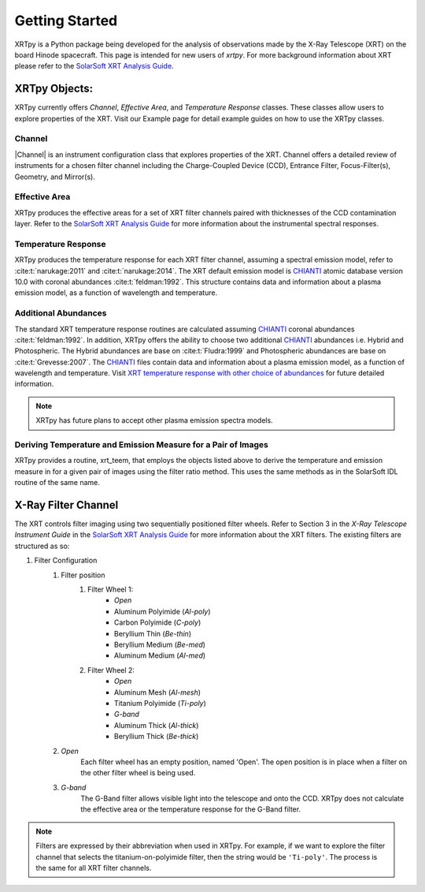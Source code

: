 ===============
Getting Started
===============

XRTpy is a Python package being developed for the analysis of observations made by the X-Ray Telescope (XRT)
on the board Hinode spacecraft. This page is intended for new users of `xrtpy`. For more background information about XRT please refer to the `SolarSoft XRT Analysis Guide`_.


XRTpy Objects:
**************
XRTpy currently offers *Channel*, *Effective Area*, and
*Temperature Response* classes. These classes allow users
to explore properties of the XRT. Visit our Example page for detail example guides on how to use the XRTpy classes.


Channel
-------
|Channel| is an instrument configuration class that explores properties of the XRT. Channel offers a detailed review of instruments for a chosen
filter channel including the Charge-Coupled Device (CCD), Entrance Filter, Focus-Filter(s), Geometry, and Mirror(s).


Effective Area
--------------
XRTpy produces the effective areas for a set of XRT filter channels paired with thicknesses of the CCD contamination layer.
Refer to the `SolarSoft XRT Analysis Guide`_ for more information about the instrumental spectral responses.


Temperature Response
--------------------
XRTpy produces the temperature response for each XRT filter channel, assuming a spectral emission model, refer to :cite:t:`narukage:2011` and :cite:t:`narukage:2014`.
The XRT default emission model is `CHIANTI`_ atomic database version 10.0 with coronal abundances :cite:t:`feldman:1992`. This structure contains data and information about a plasma emission model, as a function of wavelength and temperature.


Additional Abundances
--------------------
The standard XRT temperature response routines are calculated assuming `CHIANTI`_ coronal abundances :cite:t:`feldman:1992`.
In addition, XRTpy offers the ability to choose two additional `CHIANTI`_ abundances i.e. Hybrid and Photospheric.
The Hybrid abundances are base on :cite:t:`Fludra:1999` and Photospheric abundances are base on :cite:t:`Grevesse:2007`.
The `CHIANTI`_ files contain data and information about a plasma emission model, as a function of wavelength and temperature.
Visit `XRT temperature response with other choice of abundances`_ for future detailed information.

.. note::
   XRTpy has future plans to accept other plasma emission spectra models.

Deriving Temperature and Emission Measure for a Pair of Images
--------------------------------------------------------------
XRTpy provides a routine, xrt_teem, that employs the objects listed above to derive the temperature and emission measure in for a given pair of images using the filter ratio method. This uses the same methods as in the SolarSoft IDL routine of the same name.


X-Ray Filter Channel
*********************
The XRT controls filter imaging using two sequentially positioned filter wheels. Refer to Section 3 in the `X-Ray Telescope Instrument Guide`
in the `SolarSoft XRT Analysis Guide`_ for more information about the XRT filters. The existing filters are structured as so:

#. Filter Configuration
    #. Filter position
        #. Filter Wheel 1:
            -  *Open*
            -  Aluminum Polyimide (*Al-poly*)
            -  Carbon Polyimide (*C-poly*)
            -  Beryllium Thin (*Be-thin*)
            -  Beryllium Medium (*Be-med*)
            -  Aluminum Medium (*Al-med*)
        #. Filter Wheel 2:
            -  *Open*
            -  Aluminum Mesh (*Al-mesh*)
            -  Titanium Polyimide (*Ti-poly*)
            -  *G-band*
            -  Aluminum Thick (*Al-thick*)
            -  Beryllium Thick (*Be-thick*)
    #. *Open*
        Each filter wheel has an empty position, named 'Open'. The open position is in place when a filter on the other filter wheel is being used.
    #. *G-band*
        The G-Band filter allows visible light into the telescope and onto the CCD. XRTpy does not
        calculate the effective area or the temperature response for the G-Band filter.

.. note::
    Filters are expressed by their abbreviation when used in XRTpy. For example, if we want to explore the filter channel
    that selects the titanium-on-polyimide filter, then the string would be ``'Ti-poly'``. The process is the same for all XRT
    filter channels.


.. _CHIANTI: https://www.chiantidatabase.org/chianti_database_history.html
.. _SolarSoft XRT Analysis Guide: https://xrt.cfa.harvard.edu/resources/documents/XAG/XAG.pdf
.. _xrt-cfa-harvard: https://xrt.cfa.harvard.edu/index.php
.. _XRT temperature response with other choice of abundances: http://solar.physics.montana.edu/takeda/xrt_response/xrt_resp.html
